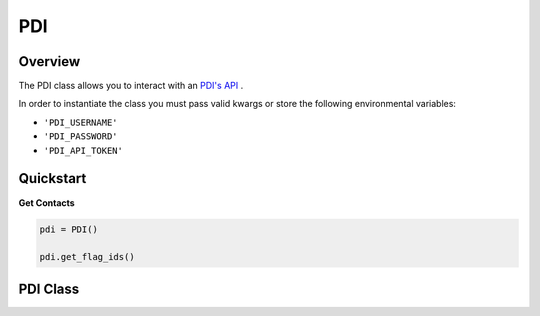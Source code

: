 PDI
===

********
Overview
********

The PDI class allows you to interact with an `PDI's API <https://api.bluevote.com/docs/index#>`_ .

In order to instantiate the class you must pass valid kwargs or store the following
environmental variables:

* ``'PDI_USERNAME'``
* ``'PDI_PASSWORD'``
* ``'PDI_API_TOKEN'``


**********
Quickstart
**********

**Get Contacts**

.. code-block:: python

  pdi = PDI()

  pdi.get_flag_ids()

**************
PDI Class
**************

.. autoclass :: parsons.PDI
    :inherited-members:
